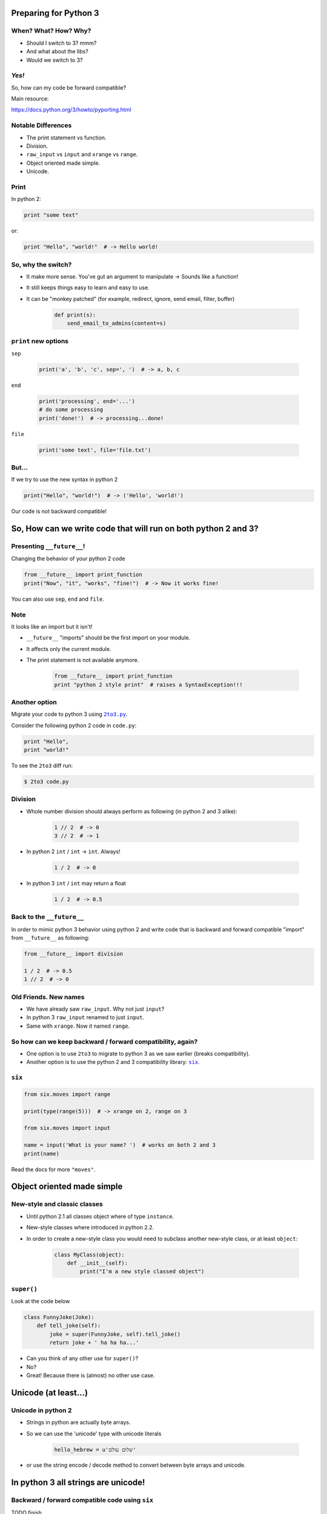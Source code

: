 
.. Preparing for Python 3 slides file, created by
   hieroglyph-quickstart on Mon Apr 28 15:26:15 2014.

======================
Preparing for Python 3
======================

When? What? How? Why?
=====================

.. rst-class:: build

- Should I switch to 3? mmm?
- And what about the libs?
- Would we switch to 3?

*Yes!*
======

So, how can my code be forward compatible?

Main resource:

https://docs.python.org/3/howto/pyporting.html

Notable Differences
===================

.. rst-class:: build

- The print statement vs function.
- Division.
- ``raw_input`` vs ``input`` and ``xrange`` vs ``range``.
- Object oriented made simple.
- Unicode.

Print
=====

In python 2:

.. code-block:: python

    print "some text"

or:

.. code-block:: python

    print "Hello", "world!"  # -> Hello world!

.. slide::

    In python 3:

    .. code-block:: python

        print("some text")

    or:
    
    .. code-block:: python

        print("Hello", "world!")  # -> Hello world!

So, why the switch?
===================

.. rst-class:: build

- It make more sense. You've gut an argument to manipulate -> Sounds like a function!
- It still keeps things easy to learn and easy to use.
- It can be "monkey patched" (for example, redirect, ignore, send email, filter, buffer)

    .. code-block:: python

        def print(s):
            send_email_to_admins(content=s)

``print`` new options
=====================

``sep``

    .. code-block:: python

        print('a', 'b', 'c', sep=', ')  # -> a, b, c

``end``

    .. code-block:: python

        print('processing', end='...')
        # do some processing
        print('done!')  # -> processing...done!

``file``

    .. code-block:: python

        print('some text', file='file.txt')

.. slide::

    For comparison, printing to file using python 2

    .. code-block:: python

        f = open('file.txt')
        print > f, 'some text'

    pretty ugly, non pythonic code...

But...
======

If we try to use the new syntax in python 2

.. code-block:: python

    print("Hello", "world!")  # -> ('Hello', 'world!')

Our code is not backward compatible!

===============================================================
So, How can we write code that will run on both python 2 and 3?
===============================================================

Presenting ``__future__``!
==========================

Changing the behavior of your python 2 code

.. code-block:: python

    from __future__ import print_function
    print("Now", "it", "works", "fine!")  # -> Now it works fine!

You can also use ``sep``, ``end`` and ``file``.

Note
====

It looks like an import but it isn't!

.. rst-class:: build

- ``__future__`` "imports" should be the first import on your module.
- It affects only the current module.
- The print statement is not available anymore.

    .. code-block:: python

        from __future__ import print_function
        print "python 2 style print"  # raises a SyntaxException!!!

Another option
==============

Migrate your code to python 3 using |2to3.py|_.

.. |2to3.py| replace:: ``2to3.py``
.. _2to3.py: https://docs.python.org/2/library/2to3.html

Consider the following python 2 code in ``code.py``:

.. code-block:: python

    print "Hello",
    print "world!"

To see the ``2to3`` diff run:

.. code-block:: bash

    $ 2to3 code.py

.. slide::

    To write those changes into ``code.py`` run:

    .. code-block:: bash

        $ 2to3 -w code.py

    The code after the change will be:

    .. code-block:: python

        print("Hello", end=' ')
        print("world!")

Division
========

.. rst-class:: build

- Whole number division should always perform as following (in python 2 and 3 alike):

    .. code-block:: python

        1 // 2  # -> 0
        3 // 2  # -> 1

- In python 2 ``int`` / ``int`` -> ``int``. Always!

    .. code-block:: python

        1 / 2  # -> 0

- In python 3 ``int`` / ``int`` may return a float

    .. code-block:: python

        1 / 2  # -> 0.5

Back to the ``__future__``
==========================

In order to mimic python 3 behavior using python 2 and write code that is backward and forward compatible "import" from ``__future__`` as following:

.. code-block:: python

    from __future__ import division

    1 / 2  # -> 0.5
    1 // 2  # -> 0

Old Friends. New names
======================

.. rst-class:: build

- We have already saw ``raw_input``. Why not just ``input``?

- In python 3 ``raw_input`` renamed to just ``input``.

- Same with ``xrange``. Now it named ``range``.

So how can we keep backward / forward compatibility, again?
===========================================================

.. rst-class:: build

- One option is to use ``2to3`` to migrate to python 3 as we saw earlier (breaks compatibility).

- Another option is to use the python 2 and 3 compatibility library: |six|_.

.. |six| replace:: ``six``
.. _six: https://pythonhosted.org/six/

``six``
=======

.. code-block:: python

    from six.moves import range

    print(type(range(5)))  # -> xrange on 2, range on 3

    from six.moves import input

    name = input('What is your name? ')  # works on both 2 and 3
    print(name)

Read the docs for more ``"moves"``.

===========================
Object oriented made simple
===========================

New-style and classic classes
=============================

.. rst-class:: build

- Until python 2.1 all classes object where of type ``instance``.

- New-style classes where introduced in python 2.2.

- In order to create a new-style class you would need to subclass another new-style class, or at least ``object``:

    .. code-block:: python

        class MyClass(object):
            def __init__(self):
                print("I'm a new style classed object")

.. slide::

    .. rst-class:: build

    - Old-style classes are removed in Python 3, leaving only the semantics of new-style classes.

    - You don't have to subclass ``object`` anymore, although doing so is recommended (in order to keep backward compatibility).

    - More info `here <https://docs.python.org/2/reference/datamodel.html#new-style-and-classic-classes>`_.

``super()``
===========

Look at the code below

.. code-block:: python

    class FunnyJoke(Joke):
        def tell_joke(self):
            joke = super(FunnyJoke, self).tell_joke()
            return joke + ' ha ha ha...'

.. rst-class:: build

- Can you think of any other use for ``super()``?

- No?

- Great! Because there is (almost) no other use case.

.. slide::

    In python 3 you don't have to specify the name of your class, nor giving an instance (although doing it is recommended).

    .. code-block:: python

        class FunnyJoke(Joke):
            def tell_joke(self):
                joke = super().tell_joke()  # <- here is the difference
                return joke + ' ha ha ha...'

=====================
Unicode (at least...)
=====================

Unicode in python 2
===================

.. rst-class:: build

- Strings in python are actually byte arrays.

- So we can use the 'unicode' type with unicode literals

    .. code-block:: python

        hello_hebrew = u'שלום עולם'

- or use the string encode / decode method to convert between byte arrays and unicode.

====================================
In python 3 all strings are unicode!
====================================

Backward / forward compatible code using ``six``
================================================

TODO finish
